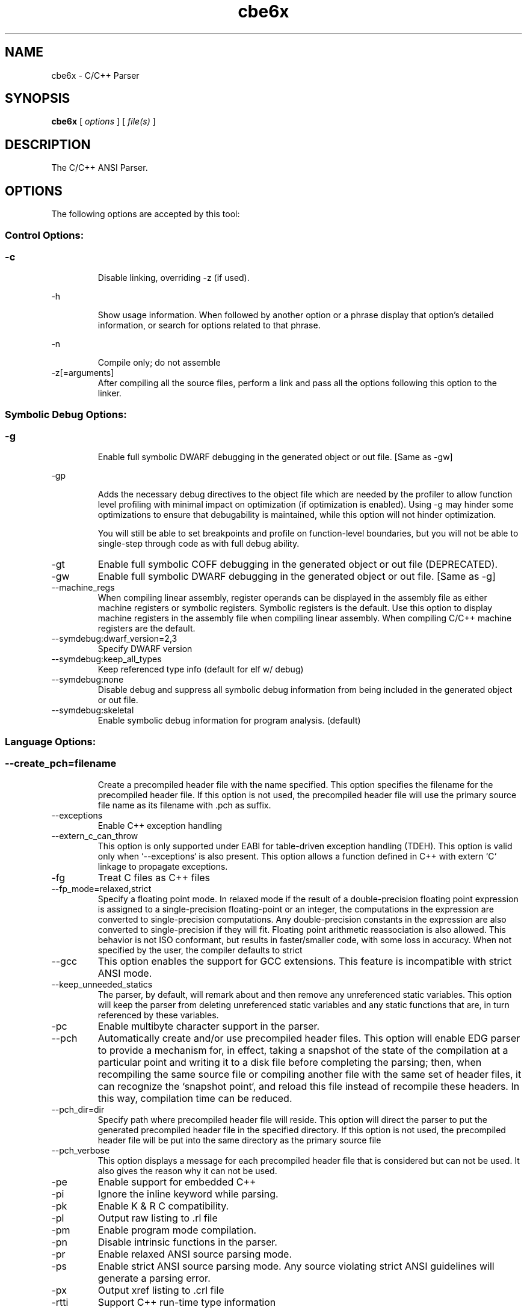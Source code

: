 .bd B 3
.TH cbe6x 1 "Mar 20, 2012" "TI Tools" "TI Code Generation Tools"
.SH NAME
cbe6x - C/C++ Parser
.SH SYNOPSIS
.B cbe6x
[
.I options
] [
.I file(s)
]
.SH DESCRIPTION
The C/C++ ANSI Parser.
.SH OPTIONS
The following options are accepted by this tool:
.SS Control Options:
.SS
.TP
-c
Disable linking, overriding -z (if used).
.TP
-h
Show usage information.  When followed by another option or a phrase display that option's detailed information, or search for options related to that phrase.
.TP
-n
Compile only; do not assemble
.TP
-z[=arguments]
After compiling all the source files, perform a link and pass all the options following this option to the linker.
.SS Symbolic Debug Options:
.SS
.TP
-g
Enable full symbolic DWARF debugging in the generated object or out file. [Same as -gw]
.TP
-gp
Adds the necessary debug directives to the object file which are needed by the profiler to allow function level profiling with minimal impact on optimization (if optimization is enabled). Using -g may hinder some optimizations to ensure that debugability is maintained, while this option will not hinder optimization.

You will still be able to set breakpoints and profile on function-level boundaries, but you will not be able to single-step through code as with full debug ability.
.TP
-gt
Enable full symbolic COFF debugging in the generated object or out file (DEPRECATED).
.TP
-gw
Enable full symbolic DWARF debugging in the generated object or out file. [Same as -g]
.TP
--machine_regs
When compiling linear assembly, register operands can be displayed in the assembly file as either machine registers or symbolic registers.  Symbolic registers is the default. Use this option to display machine registers in the assembly file when compiling linear assembly.  When compiling C/C++ machine registers are the default.
.TP
--symdebug:dwarf_version=2,3
Specify DWARF version
.TP
--symdebug:keep_all_types
Keep referenced type info (default for elf w/ debug)
.TP
--symdebug:none
Disable debug and suppress all symbolic debug information from being included in the generated object or out file.
.TP
--symdebug:skeletal
Enable symbolic debug information for program analysis. (default)
.SS Language Options:
.SS
.TP
--create_pch=filename
Create a precompiled header file with the name specified. This option specifies the filename for the precompiled header file. If this option is not used, the precompiled header file will use the primary source file name as its filename with .pch as suffix.
.TP
--exceptions
Enable C++ exception handling
.TP
--extern_c_can_throw
This option is only supported under EABI for table-driven exception handling (TDEH). This option is valid only when `--exceptions` is also present. This option allows a function defined in C++ with extern `C` linkage to propagate exceptions.
.TP
-fg
Treat C files as C++ files
.TP
--fp_mode=relaxed,strict
Specify a floating point mode. In relaxed mode if the result of a double-precision floating point expression is assigned to a single-precision floating-point or an integer, the computations in the expression are converted to single-precision computations. Any double-precision constants in the expression are also converted to single-precision if they will fit. Floating point arithmetic reassociation is also allowed.  This behavior is not ISO conformant, but results in faster/smaller code, with some loss in accuracy. When not specified by the user, the compiler defaults to strict
.TP
--gcc
This option enables the support for GCC extensions.  This feature is incompatible with strict ANSI mode.
.TP
--keep_unneeded_statics
The parser, by default, will remark about and then remove any unreferenced static variables.  This option will keep the parser from deleting unreferenced static variables and any static functions that are, in turn referenced by these variables.
.TP
-pc
Enable multibyte character support in the parser.
.TP
--pch
Automatically create and/or use precompiled header files. This option will enable EDG parser to provide a mechanism for, in effect, taking a snapshot of the state of the compilation at a particular point and writing it to a disk file before completing the parsing; then, when recompiling the same source file or compiling another file with the same set of header files, it can recognize the `snapshot point`, and reload this file instead of recompile these headers. In this way, compilation time can be reduced.
.TP
--pch_dir=dir
Specify path where precompiled header file will reside. This option will direct the parser to put the generated precompiled header file in the specified directory. If this option is not used, the precompiled header file will be put into the same directory as the primary source file
.TP
--pch_verbose
This option displays a message for each precompiled header file that is considered but can not be used. It also gives the reason why it can not be used.
.TP
-pe
Enable support for embedded C++
.TP
-pi
Ignore the inline keyword while parsing.
.TP
-pk
Enable K & R C compatibility.
.TP
-pl
Output raw listing to .rl file
.TP
-pm
Enable program mode compilation.
.TP
-pn
Disable intrinsic functions in the parser.
.TP
-pr
Enable relaxed ANSI source parsing mode.
.TP
-ps
Enable strict ANSI source parsing mode.  Any source violating strict ANSI guidelines will generate a parsing error.
.TP
-px
Output xref listing to .crl file
.TP
-rtti
Support C++ run-time type information
.TP
--static_template_instantiation
All template entities are instantiated as needed in the file.  The instantiations are given internal (static) linkage.
.TP
--use_pch=filename
This option specifies the file name of the precompiled header file for this compilation.
.SS Parser Preprocessing Options:
.SS
.TP
-ppa
This option instructs the compiler to additionally continue compilation of the source file (rather than exiting) after generating a pre-processing .pp output file such as those generated by -ppd (dependencies) -ppi (included files), or -ppm (macros).
.TP
-ppc
Only preprocess the source file(s) and then stop; maintain source comments in the output.
.TP
-ppd[=filename]
Generate a dependency list for the source file into the file <filename>.pp and then exit.  Optionally, name the output file.  The output will include all files included in the source file as well as any of the files included.  Also see the -ppa option to continue compilation after generating the dependency list (similar to gcc).
.TP
-ppi[=filename]
Generate an include list for the source file into the file <filename>.pp and then exit.  Optionally, name the output file.  The output will include only those files directly included by the source file.   Also see the -ppa option to continue compilation after generating the include list (similar to gcc).
.TP
-ppl
Only preprocess the source file(s) and then stop; maintain #line directives in the output..
.TP
-ppm[=filename]
Generate a list of predefined and user defined macros for the source file into the file <filename>.pp and then exit.  Optionally, name the output file. The output will include only those files directly included by the source file.   Also see the -ppa option to continue compilation after generating the macro list (similar to gcc).
.TP
-ppo
Only preprocess the source file(s) and then stop.
.SS Predefined Symbols Options:
.SS
.TP
-D=NAME[=value]
Pre-define a symbol with the id 'NAME', optionally setting it's contents to 'value'.
.TP
-U=NAME
Undefine the symbol with the id 'NAME'.
.SS Include Options:
.SS
.TP
-I=dir
Add the specified dir(ectory) to the #include file search path list.
.TP
--preinclude=filename
Include the source code of the indicated file at the beginning of the compilation. This can be used to establish standard macro definitions, etc. The file name is searched for in the directories on the include search list. The files are processed in the order in which they were specified.
.SS Diagnostic Options:
.SS
.TP
--compiler_revision
Print out the compiler release revision and exit.
.TP
-mk
Generate compiler consultant information
.TP
-pdel=count
Set error limit to <count>
.TP
-pden
Emit the diagnostic identifier numbers along with diagnostic messages.  These identifiers can be used with options such as -pds to suppress a specific diagnostic.
.TP
-pdew
Treat warnings as errors
.TP
-pdf
Write diagnostics to an .err file instead of the standard output.  The file name with be the same as the source file but with an .err extension.
.TP
-pdr
Issue remarks, which are normally suppressed.
.TP
-pds=id
Suppress diagnostic <id>
.TP
-pdse=id
Treat diagnostic <id> as error
.TP
-pdsr=id
Treat diagnostic <id> as remark
.TP
-pdsw=id
Treat diagnostic <id> as warning
.TP
-pdv
Enable verbose diagnostic information from the parser, including the source line of the error and an indicator of the error position within the line.
.TP
-pdw
Suppress all parser warnings.
.TP
-q
Suppress common compiler non-diagnostic output.  Remarks, errors and warnings will still be generated, as well as feature specific status.
.TP
-qq
Suppress all compiler non-diagnostic output.  Remarks, errors and warnings will still be generated.
.TP
--tool_versions
Print version numbers for each tool [Same as -version, -versions]
.TP
--verbose
Display progress information and toolset version when executing.
.TP
-version
Print version numbers for each tool [Same as -versions, --tool_versions]
.TP
-versions
Print version numbers for each tool [Same as -version, --tool_versions]
.SS Runtime Model Options:
.SS
.TP
--abi=coffabi,eabi
Specify the application binary interface.  Default is coffabi.  To generate EABI compliant code specify --abi=eabi. When not specified by the user, the compiler defaults to coffabi
.TP
--dprel
Always use DP-relative addressing for data (ELF only)
.TP
--fp_reassoc=on,off
Set to on to allow reassociation of floating point arithmetic even in cases where the reassociation will result in a slightly different answer. When not specified by the user, the compiler defaults to on
.TP
-gpp
Enable power profiling support by inserting NOPs into the frame code.  These NOPs can then be instrumented by the power profiling tooling to track power usage of functions.  If the power profiling tool is not used, this option will increase the cycle count of each function because of the NOPs.  This switch also disables optimizations that cannot be handled by the power-profiler.
.TP
-mb
Enable 62xx compatibility (DEPRECATED)
.TP
-mc
Do not reorder floating point operations
.TP
-me
Generate big endian code
.TP
--mem_model:const=data,far,far_aggregates
Const access model When not specified by the user, the compiler defaults to data
.TP
--mem_model:data=near,far,far_aggregates
Data access model When not specified by the user, the compiler defaults to far_aggregates
.TP
-mh[=#]
Specify speculative load byte count threshold
.TP
-mi[=#]
Specify the maximum number of cycles that interrupts may be disabled.
.TP
-mn
Optimize fully in the presence of debug directives
.TP
-mo[=on,off]
Place each function in a separate subsection The argument to the option is optional, and if not specified it will default to: on
.TP
-mt
Assume no irregular alias or loop behavior
.TP
-mu
Disable software pipelining
.TP
-mv=id
Target processor version When not specified by the user, the compiler defaults to 6200
.TP
-mw
Generate verbose software pipelining information
.TP
--no_compress
This option disables compression (use of 16-bit instructions) for 6400+.  It also tells the assembler to (1) prevent labeled execute packets from spanning fetch packet boundaries, (2) pad the end of code sections to 32-byte boundaries, and (3) handle .align directives. Normally for 6400+, these are the responsibilities of the compressor (cmp6x).
.TP
--no_reload_errors
Prevent detection of loop buffer reload-related errors. Accept loop buffer assembly code that would normally cause the assembler to issue loop buffer reload-related errors.
.TP
-ox
Treats pointer-to-const as an indication that no other store within the pointer's scope will affect the pointer's target.
.TP
--profile:breakpt
Disable optimizations that cannot be handled by a breakpoint-based profiler
.TP
--sat_reassoc=on,off
Set to on to allow reassociation of saturating arithmetic even in cases where the reassociation will cause saturation to occur differently. When not specified by the user, the compiler defaults to off
.TP
--small-enum
Enums may be char/short, instead of int
.TP
--speculate_unknown_loads
Speculate loads with unbounded address ranges
.TP
--wchar_t=16,32
Designate the size of the C/C++ type wchar_t. In COFF ABI mode only 16-bit wchar_t is allowed. In EABI mode users can choose either 16-bit or 32-bit wchar_t type. Note that objects built with 16-bit wchar_t are not compatible with 32-bit wchar_t objects. The default is 16-bit wchar_t. When not specified by the user, the compiler defaults to 16
.SS Optimizations Options:
.SS
.TP
-ma
Assume called funcs create hidden aliases (rare)
.TP
-mf[=0-5]
Optimize for speed The argument to the option is optional, and if not specified it will default to: 4
.TP
-ms[=0-3]
Optimize for code size The argument to the option is optional, and if not specified it will default to: 0
.TP
-oi[=size]
Specify threshold for automatic inlining
.TP
--omp
Enable support for OpenMP 3.0
.TP
-on=0-2
Set the optimizer information file level, or disable with 0. Level 1 includes basic information.  Level 2 includes detailed information.  The file will be created in the assembly directory if a custom asm directory is specified on the command line otherwise it will be created in the object file directory.
.TP
-op=0-3
Specify assumptions to make about function calls when optimizing.

Level 0 (-op0) indicates that the module has functions that are called from other modules.

Level 1 (-op1) indicates that the module does not have functions that are called by other modules but has global variables that are modified in other modules.

Level 2 (-op2) indicates that the module does not have functions that are called or globals that are modified by other modules.

Level 3 (-op3) indicates that the module has functions that are called by other modules but does not have globals that are modified by other modules.
.TP
-os
Generate optimized source interlisted assembly
.TP
-O[=0-3]
Set compiler optimization level.

Level 0 includes register optimizations.  Level 1 adds local optimizations. Level 2 further adds global optimizations. Level 3 further adds interprocedure optimizations.

Using -O without arguments defaults to -O2. The argument to the option is optional, and if not specified it will default to: 2
.TP
--remove_hooks_when_inlining
Remove the entry and exit hooks from the bodies of inlined functions.
.TP
--single_inline
Inline function that are called only once.  Will inline these functions even if auto inlining has been turned off (-oi0)
.SS Entry/Exit Hook Options:
.SS
.TP
--entry_hook[=hook_function_name]
Insert this call at entry to each function The argument to the option is optional, and if not specified it will default to: __entry_hook
.TP
--entry_parm=name,address,none
Pass caller's name or address to entry hook
.TP
--exit_hook[=hook_function_name]
Insert this call at exit from each function The argument to the option is optional, and if not specified it will default to: __exit_hook
.TP
--exit_parm=name,address,none
Pass caller's name or address to exit hook
.SS Feedback Options:
.SS
.TP
--analyze=codecov,callgraph
Generate analysis information about code coverage or call graph information in the form of CSV files.  This information can then be read and interpreted by other tools.  For example, the cache layout tool, clt6x, can be used to interpret the call graph information and produce a preferred function order that can be incorporated into the application link.  The compiler can only generate one kind of analysis information for a given invocation of the compiler.
.TP
--analyze_only
Generate analysis only; do not continue compilation. This option is used in combination with the --analyze option to instruct the compiler to halt the compilation after it has completed the generation of analysis information requested in the --analyze option.
.TP
--gen_profile_info
Instrument the object code that is generated for a compilation with path profiling information.  The compiler will annotate the code that is generated for an application so that, when executed, the application can generate information about which code paths were executed and how often.  This profile data can then be used by subsequent compiles to analyze code coverage or call graph information to assist with subsequent development.
.TP
--use_profile_info[=filelist]
This option is used in combination with the --analyze option to generate analysis information about code coverage or call graph information in the form of CSV files.  This information can then be read and interpreted by other tools.  For example, the cache layout tool, clt6x, can be used to interpret the call graph information and produce a preferred function order that can be incorporated into the application link.  The compiler can only generate one kind of analysis information for a given invocation of the compiler.
.SS Library Function Assumptions Options:
.SS
.TP
-ol0
File redefines an RTS library function.
.TP
-ol1
File contains an RTS library function.
.TP
-ol2
File does not define any RTS library func (def.)
.TP
--printf_support=nofloat,minimal,full
Printf/sprintf functions use a common low level routine, _printfi which processes a given printf format string.  The full version of _printfi provides formatting capabilities that are not required in typical embedded applications. To address this the C runtime library also includes two limited of versions of _printfi that provide a useful subset of the formatting features specified by C library standard.

One version excludes support for printing floating values. All format specifiers except for %f, %g, %G, %e, or %E are supported. To specify this version use the option '--printf_support=nofloat' when linking.

The other version only supports printing of integer, char, or string values without width or precision flags.  Only %%, %d, %o, %c, %s and %x are supported.  To specify this version use the option '--printf_support=minimal' when linking.
.SS Assembler Options:
.SS
.TP
-aa
Generate absolute listing file
.TP
-ac
Symbol names are not case-significant
.TP
-ad=NAME[=value]
Pre-define the assembly symbol NAME, optionally setting its contents to 'value'.
.TP
-ahc=filename
Simulate source '.copy filename'
.TP
-ahi=filename
Simulate source '.include filename'
.TP
-al
Generate listing file
.TP
-apd[=filename]
Generate assembly dependency information.  Optionally, name the assembly dependency file.
.TP
-api
Generate first-level assembly include file list
.TP
-as
Keep local symbols in output file
.TP
-au=NAME
Undefine assembly symbol NAME
.TP
-ax
Generate cross reference file
.TP
-k
Keep the generated assembly language (.asm) file
.TP
--no_const_clink
Do not generate .clink directives for const global arrays.  By default these arrays are placed in a .const subsection and conditionally linked.
.TP
-s
Generate interlisted assembly file
.TP
-ss
Generate C source interlisted assembly file
.TP
--strip_coff_underscore
Strip underscores from externally defined or referenced symbols to aid transition of hand-coded assembly code from COFF to ELF.
.SS File Type Specifier Options:
.SS
.TP
-fa=filename
File is an assembly file (default for .asm)
.TP
-fc=filename
File is a C file (default for .c/no ext)
.TP
-fl=filename
File is a linear asm file (default for .sa)
.TP
-fo=filename
File is an object file (default for .obj)
.TP
-fp=filename
File is a C++ file (default for .C .cpp .cc)
.SS Directory Specifier Options:
.SS
.TP
-fb=dir
Absolute listing directory (default is .obj dir)
.TP
-fe=filename
Compilation output file name, can override --obj_directory
.TP
-ff=dir
Listing/xref file directory (default is .obj dir)
.TP
-fr=dir
Object file directory (default is .)
.TP
-fs=dir
Assembly file directory (default is .)
.TP
-ft=dir
Temporary file directory (default is .)
.TP
--pp_directory=dir
Place preprocessor output files in specified directory.  The directory must exist prior to compiler invocation.
.SS Default File Extensions Options:
.SS
.TP
-ea=.ext
Extension for assembly files (default is .asm)
.TP
-ec=.ext
Extension for C files (default is .c)
.TP
-el=.ext
Extension for linear asm files (default is .sa)
.TP
-eo=.ext
Extension for object files (default is .obj)
.TP
-ep=.ext
Extension for C++ files (default is .cpp)
.TP
-es=.ext
Extension for listing files (default is .lst)
.SS Dynamic Linking Support Options:
.SS
.TP
--dsbt
This option causes the compiler to load the DP from the Data Segment Address Table (DBST) for every function marked exported. This allows each dynamic object to have its own near DP segment and allows efficient near DP addressing in each dynamic module.
.TP
--export_all_cpp_vtbl
If a c++ class is not exported, its virtual table and typeinfo are not exported. This option exports these symbols for all classes.
.TP
--import_helper_functions
This option tells the compiler to treat calls to compiler helper functions as imported references. Compiler helper functions are part of the runtime support library. This option is useful in platforms that support dynamic shared objects (DSO/DLL) where the OS can provide runtime support in a shared object. Without this option, the compiler treats helper function calls as non-imported references and the supporting runtime functions are statically linked in by the static linker.
.TP
--import_undef[=on,off]
This option imports all undefined symbols. The argument to the option is optional, and if not specified it will default to: on
.TP
--inline_plt[=on,off]
The linker generates an import function call stub to call an imported function. This linker generated call stub is called 'Procedure Linkage Table' (PLT) entry. The PLT entry is similar to a trampoline. The performance of the generated code can be improved if the PLT entry is inlined. This option makes the compiler inline the PLT. Note that the use of this option can increase the code size in some cases. Also the dynamic load time can increase as the dynamic linker needs to patch more entries The argument to the option is optional, and if not specified it will default to: on
.TP
--linux
Set all the necessary options to build code for Linux.
.TP
--pic[=near,far]
Generate position-independent addressing for a dynamic shared object. All externally visible objects will be addressed through a Global Offset Table (GOT). The argument to the option is optional, and if not specified it will default to: near
.TP
--visibility=default,protected,hidden
This option specifies the ELF visibility attribute of the global symbols. The ELF visibility attribute controls if and how the symbol can be accessed by other modules.
.SS Command Files Options:
.SS
.TP
-@=filename
Read additional compile options the specified filename.
.SS MISRA-C:2004 Options:
.SS
.TP
--check_misra[=RULE]
Enable validation of MISRA-C:2004 rules. The argument to the option is optional, and if not specified it will default to: all
.TP
--misra_advisory=error,warning,remark,suppress
Set error category for MISRA advisory rules.
.TP
--misra_required=error,warning,remark,suppress
Set error category for MISRA required rules.
.SH EXIT STATUS
The following error values are returned:
.PD 0
.TP 10
.B 0
Successful completion.
.TP
.B >0
Unsuccessful completion; an error occured.
.PD
.SH COPYRIGHT
.TP
Copyright (c) 2012, Texas Instruments, Inc.
